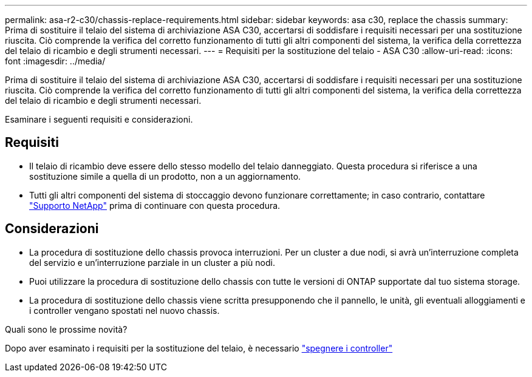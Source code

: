 ---
permalink: asa-r2-c30/chassis-replace-requirements.html 
sidebar: sidebar 
keywords: asa c30, replace the chassis 
summary: Prima di sostituire il telaio del sistema di archiviazione ASA C30, accertarsi di soddisfare i requisiti necessari per una sostituzione riuscita. Ciò comprende la verifica del corretto funzionamento di tutti gli altri componenti del sistema, la verifica della correttezza del telaio di ricambio e degli strumenti necessari. 
---
= Requisiti per la sostituzione del telaio - ASA C30
:allow-uri-read: 
:icons: font
:imagesdir: ../media/


[role="lead"]
Prima di sostituire il telaio del sistema di archiviazione ASA C30, accertarsi di soddisfare i requisiti necessari per una sostituzione riuscita. Ciò comprende la verifica del corretto funzionamento di tutti gli altri componenti del sistema, la verifica della correttezza del telaio di ricambio e degli strumenti necessari.

Esaminare i seguenti requisiti e considerazioni.



== Requisiti

* Il telaio di ricambio deve essere dello stesso modello del telaio danneggiato. Questa procedura si riferisce a una sostituzione simile a quella di un prodotto, non a un aggiornamento.
* Tutti gli altri componenti del sistema di stoccaggio devono funzionare correttamente; in caso contrario, contattare https://mysupport.netapp.com/site/global/dashboard["Supporto NetApp"] prima di continuare con questa procedura.




== Considerazioni

* La procedura di sostituzione dello chassis provoca interruzioni. Per un cluster a due nodi, si avrà un'interruzione completa del servizio e un'interruzione parziale in un cluster a più nodi.
* Puoi utilizzare la procedura di sostituzione dello chassis con tutte le versioni di ONTAP supportate dal tuo sistema storage.
* La procedura di sostituzione dello chassis viene scritta presupponendo che il pannello, le unità, gli eventuali alloggiamenti e i controller vengano spostati nel nuovo chassis.


.Quali sono le prossime novità?
Dopo aver esaminato i requisiti per la sostituzione del telaio, è necessario link:chassis-replace-shutdown.html["spegnere i controller"]
